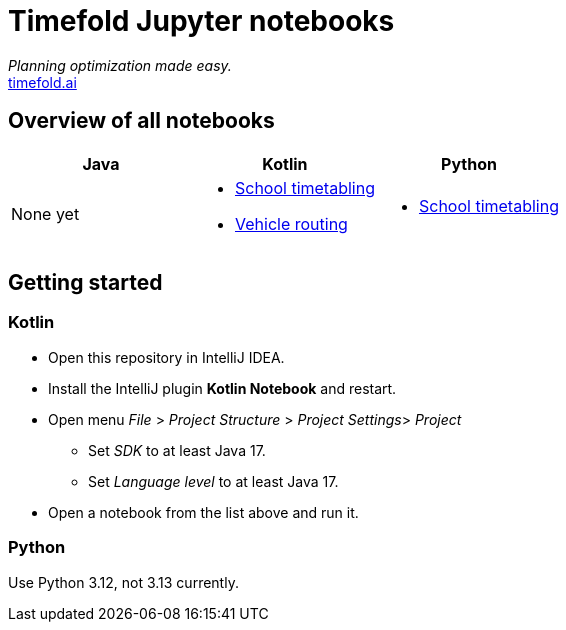= Timefold Jupyter notebooks

_Planning optimization made easy._ +
https://timefold.ai[timefold.ai]

== Overview of all notebooks

|===
|Java |Kotlin |Python

a|None yet

a|* link:kotlin/school-timetabling.ipynb[School timetabling]
* link:kotlin/vehicle-routing.ipynb[Vehicle routing]

a|* link:python/school-timetabling.ipynb[School timetabling]

|===

== Getting started

=== Kotlin

* Open this repository in IntelliJ IDEA.
* Install the IntelliJ plugin *Kotlin Notebook* and restart.
* Open menu _File_ > _Project Structure_ > _Project Settings_> _Project_
** Set _SDK_ to at least Java 17.
** Set _Language level_ to at least Java 17.
* Open a notebook from the list above and run it.

=== Python

Use Python 3.12, not 3.13 currently.